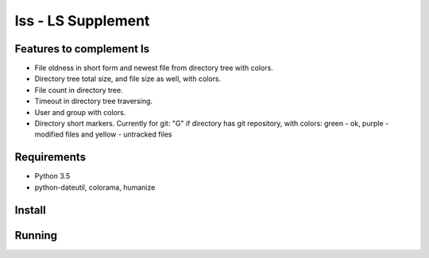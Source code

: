 lss - LS Supplement
###################

Features to complement ls
-------------------------

* File oldness in short form and newest file from directory tree with colors.
* Directory tree total size, and file size as well, with colors.
* File count in directory tree.
* Timeout in directory tree traversing.
* User and group with colors.
* Directory short markers. Currently for git: "G" if directory has git
  repository, with colors: green - ok, purple - modified files and yellow -
  untracked files

Requirements
------------

* Python 3.5
* python-dateutil, colorama, humanize

Install
-------

Running
-------
